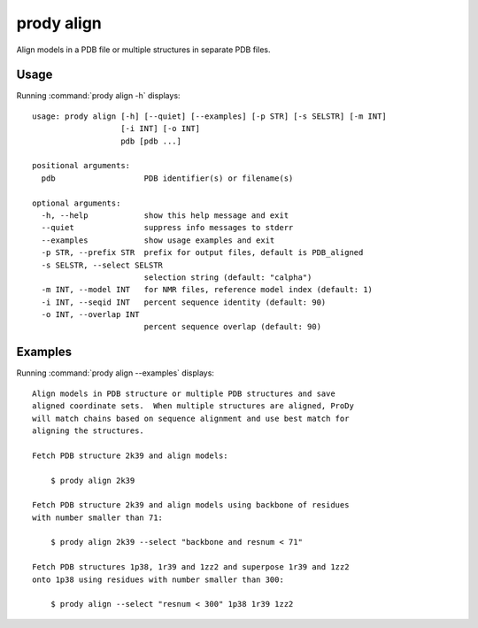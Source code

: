 .. _prody-align:

*******************************************************************************
prody align
*******************************************************************************

Align models in a PDB file or multiple structures in separate PDB files.

Usage
===============================================================================

Running :command:`prody align -h` displays::

  usage: prody align [-h] [--quiet] [--examples] [-p STR] [-s SELSTR] [-m INT]
                     [-i INT] [-o INT]
                     pdb [pdb ...]
  
  positional arguments:
    pdb                   PDB identifier(s) or filename(s)
  
  optional arguments:
    -h, --help            show this help message and exit
    --quiet               suppress info messages to stderr
    --examples            show usage examples and exit
    -p STR, --prefix STR  prefix for output files, default is PDB_aligned
    -s SELSTR, --select SELSTR
                          selection string (default: "calpha")
    -m INT, --model INT   for NMR files, reference model index (default: 1)
    -i INT, --seqid INT   percent sequence identity (default: 90)
    -o INT, --overlap INT
                          percent sequence overlap (default: 90)

Examples
===============================================================================

Running :command:`prody align --examples` displays::

  Align models in PDB structure or multiple PDB structures and save
  aligned coordinate sets.  When multiple structures are aligned, ProDy
  will match chains based on sequence alignment and use best match for
  aligning the structures.
  
  Fetch PDB structure 2k39 and align models:
  
      $ prody align 2k39
  
  Fetch PDB structure 2k39 and align models using backbone of residues
  with number smaller than 71:
  
      $ prody align 2k39 --select "backbone and resnum < 71"
  
  Fetch PDB structures 1p38, 1r39 and 1zz2 and superpose 1r39 and 1zz2
  onto 1p38 using residues with number smaller than 300:
  
      $ prody align --select "resnum < 300" 1p38 1r39 1zz2
